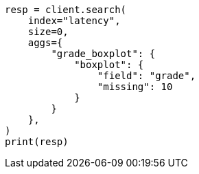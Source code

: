 // This file is autogenerated, DO NOT EDIT
// aggregations/metrics/boxplot-aggregation.asciidoc:205

[source, python]
----
resp = client.search(
    index="latency",
    size=0,
    aggs={
        "grade_boxplot": {
            "boxplot": {
                "field": "grade",
                "missing": 10
            }
        }
    },
)
print(resp)
----

